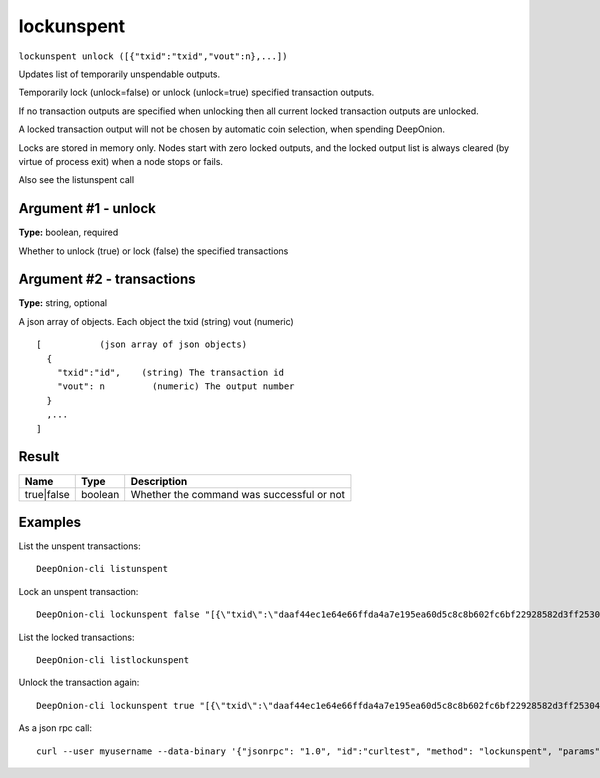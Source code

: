 .. This file is licensed under the MIT License (MIT) available on
   http://opensource.org/licenses/MIT.

lockunspent
===========

``lockunspent unlock ([{"txid":"txid","vout":n},...])``

Updates list of temporarily unspendable outputs.

Temporarily lock (unlock=false) or unlock (unlock=true) specified transaction outputs.

If no transaction outputs are specified when unlocking then all current locked transaction outputs are unlocked.

A locked transaction output will not be chosen by automatic coin selection, when spending DeepOnion.

Locks are stored in memory only. Nodes start with zero locked outputs, and the locked output list
is always cleared (by virtue of process exit) when a node stops or fails.

Also see the listunspent call

Argument #1 - unlock
~~~~~~~~~~~~~~~~~~~~

**Type:** boolean, required

Whether to unlock (true) or lock (false) the specified transactions

Argument #2 - transactions
~~~~~~~~~~~~~~~~~~~~~~~~~~

**Type:** string, optional

A json array of objects. Each object the txid (string) vout (numeric)

::

     [           (json array of json objects)
       {
         "txid":"id",    (string) The transaction id
         "vout": n         (numeric) The output number
       }
       ,...
     ]

Result
~~~~~~

.. list-table::
   :header-rows: 1

   * - Name
     - Type
     - Description
   * - true|false
     - boolean
     - Whether the command was successful or not

Examples
~~~~~~~~


.. highlight:: shell

List the unspent transactions::

  DeepOnion-cli listunspent

Lock an unspent transaction::

  DeepOnion-cli lockunspent false "[{\"txid\":\"daaf44ec1e64e66ffda4a7e195ea60d5c8c8b602fc6bf22928582d3ff2530462\",\"vout\":1}]"

List the locked transactions::

  DeepOnion-cli listlockunspent

Unlock the transaction again::

  DeepOnion-cli lockunspent true "[{\"txid\":\"daaf44ec1e64e66ffda4a7e195ea60d5c8c8b602fc6bf22928582d3ff2530462\",\"vout\":1}]"

As a json rpc call::

  curl --user myusername --data-binary '{"jsonrpc": "1.0", "id":"curltest", "method": "lockunspent", "params": [false, "[{\"txid\":\"daaf44ec1e64e66ffda4a7e195ea60d5c8c8b602fc6bf22928582d3ff2530462\",\"vout\":1}]"] }' -H 'content-type: text/plain;' http://127.0.0.1:9332/

